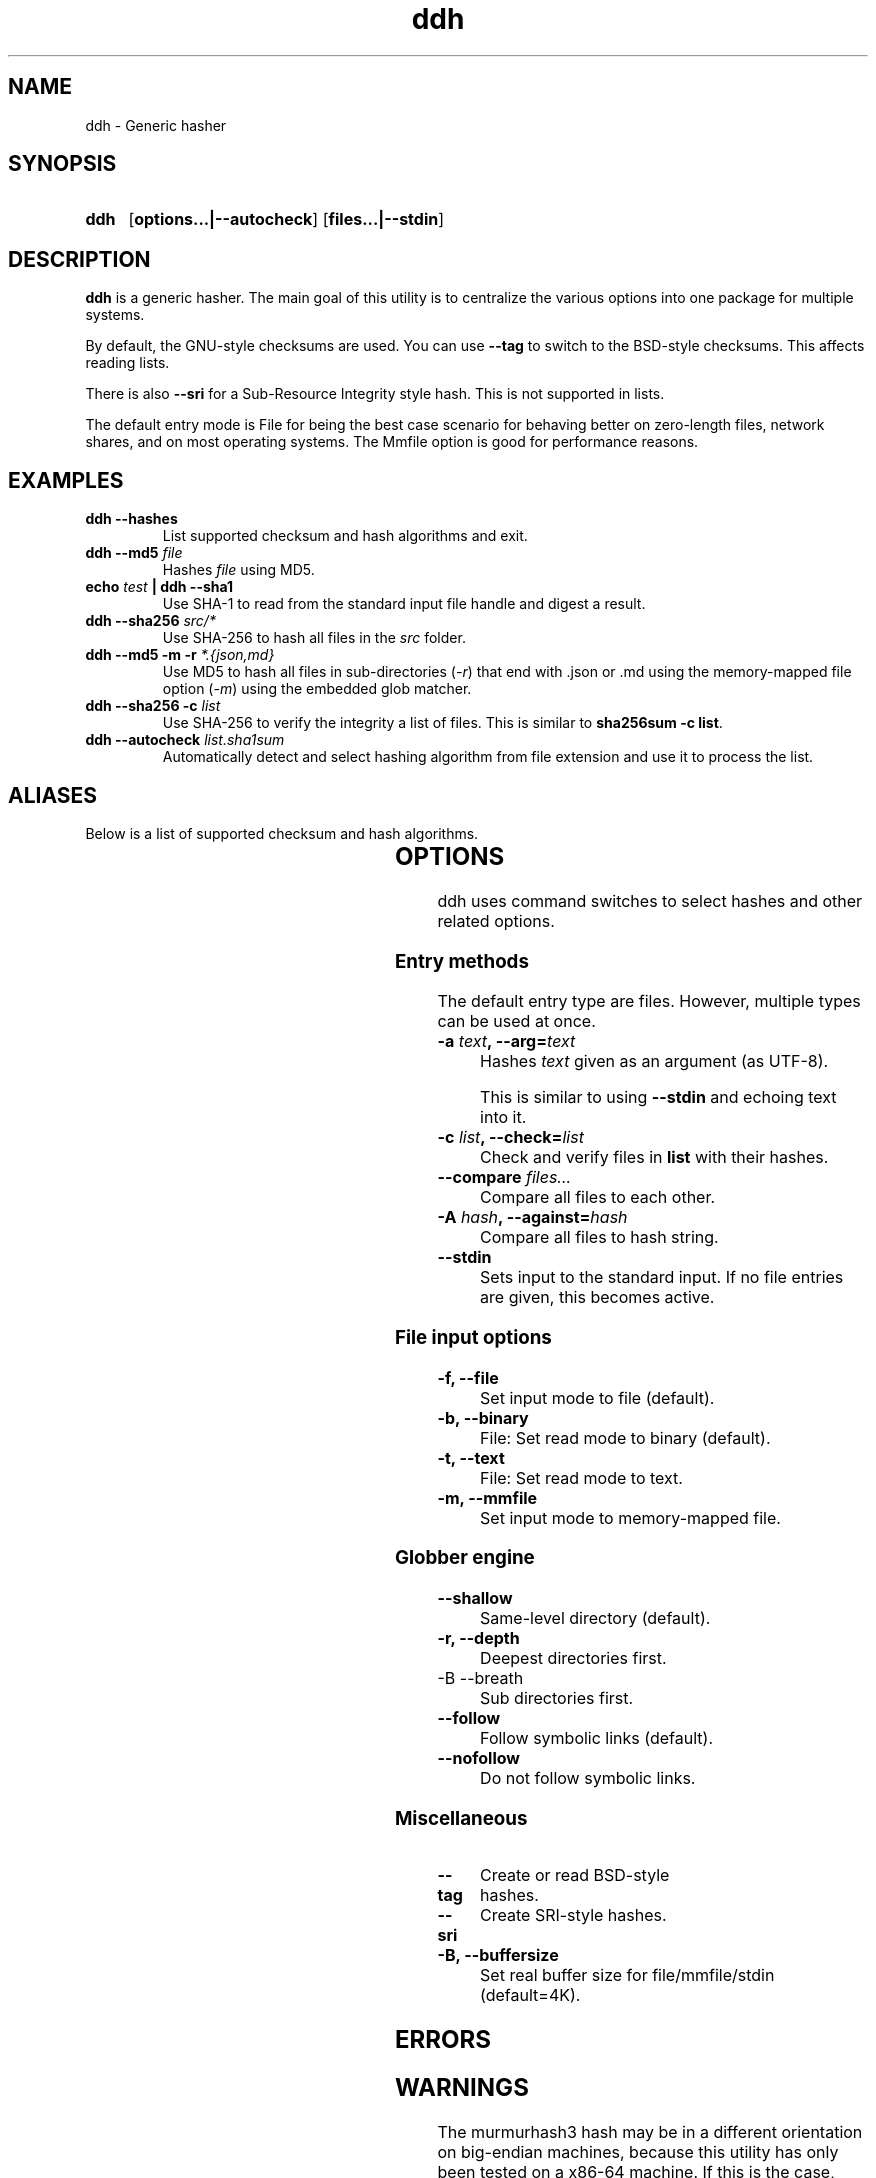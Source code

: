 ." TOPIC: ddh(1)
." AUTHOR: dd86k <dd@dax.moe>
."
." Please read man-pages(7) and groff_man(7) about the manual page format.
." If you're missing groff_man.7, install groff. Solid documentation.
."
.TH ddh 1 "October 2022" dd86k "User manual"
.SH NAME
ddh \- Generic hasher

.SH SYNOPSIS
.SY ddh
.OP options...|--autocheck
.OP files...|--stdin
.YS

.SH DESCRIPTION
.B ddh
is a generic hasher. The main goal of this utility is to centralize
the various options into one package for multiple systems.

By default, the GNU-style checksums are used. You can use
.B --tag
to switch to the BSD-style checksums. This affects reading lists.

There is also
.B --sri
for a Sub-Resource Integrity style hash. This is not supported in lists.

The default entry mode is File for being the best case scenario for
behaving better on zero-length files, network shares, and on most
operating systems. The Mmfile option is good for performance reasons.

.SH EXAMPLES

.TP
.B ddh --hashes
List supported checksum and hash algorithms and exit.

.TP
.BI "ddh --md5 " file
Hashes 
.I file
using MD5.

.TP
.BI "echo " test " | ddh --sha1"
Use SHA-1 to read from the standard input file handle and digest a result.

.TP
.BI "ddh --sha256 " src/*
Use SHA-256 to hash all files in the
.I src
folder.

.TP
.BI "ddh --md5 -m -r " "*.{json,md}"
Use MD5 to hash all files in sub-directories
.RI ( -r )
that end with .json or .md using the memory-mapped file option
.RI ( -m )
using the embedded glob matcher.

.TP
.BI "ddh --sha256 -c " list
Use SHA-256 to verify the integrity a list of files. This is similar to
.BR sha256sum\ -c\ list .

.TP
.BI "ddh --autocheck " list.sha1sum
Automatically detect and select hashing algorithm from file extension and use it
to process the list.

.SH ALIASES

Below is a list of supported checksum and hash algorithms.

.fi t \{\
.ft CW
\}
.TS
l	l2	l.
Alias	Name	Tag
_
crc32	CRC-32	CRC32
crc64iso	CRC-64-ISO	CRC64ISO
crc64ecma	CRC-64-ECMA	CRC64ECMA
murmur3a	MurmurHash3-32	MURMURHASH3-32
murmur3c	MurmurHash3-128/32	MURMURHASH3-128-32
murmur3f	MurmurHash3-128/64	MURMURHASH3-128-64
md5	MD5-128	MD5
ripemd160	RIPEMD-160	RIPEMD160
sha1	SHA-1-160	SHA1
sha224	SHA-2-224	SHA2-224
sha256	SHA-2-256	SHA2-256
sha384	SHA-2-384	SHA2-384
sha512	SHA-2-512	SHA2-512
sha3-224	SHA-3-224	SHA3-224
sha3-256	SHA-3-256	SHA3-256
sha3-384	SHA-3-384	SHA3-384
sha3-512	SHA-3-512	SHA3-512
shake128	SHAKE-128	SHAKE-128
shake256	SHAKE-256	SHAKE-256
blake2b512	BLAKE2b-512	BLAKE2B-512
blake2s256	BLAKE2s-256	BLAKE2S-256
.TE

.SH OPTIONS

ddh uses command switches to select hashes and other related options.

.SS Entry methods

The default entry type are files. However, multiple types can be used at once.

.TP
.BI "-a " text ", --arg=" text
Hashes 
.I text
given as an argument (as UTF-8).

This is similar to using 
.B --stdin
and echoing text into it.

.TP
.BI "-c " list ", --check=" list
Check and verify files in 
.B list
with their hashes.

.TP
.BI "--compare " "files..."
Compare all files to each other.

.TP
.BI "-A " hash ", --against=" hash
Compare all files to hash string.

.TP
.B --stdin
Sets input to the standard input. If no file entries are given, this becomes
active.

.SS File input options

.TP
.B -f, --file
Set input mode to file (default).

.TP
.B -b, --binary
File: Set read mode to binary (default).

.TP
.B -t, --text
File: Set read mode to text.

.TP
.B -m, --mmfile
Set input mode to memory-mapped file.

.SS Globber engine

.TP
.B --shallow
Same-level directory (default).

.TP
.B -r, --depth
Deepest directories first.

.TP
-B --breath
Sub directories first.

.TP
.B --follow
Follow symbolic links (default).

.TP
.B --nofollow
Do not follow symbolic links.

.SS Miscellaneous

.TP
.B --tag
Create or read BSD-style hashes.

.TP
.B --sri
Create SRI-style hashes.

.TP
.B -B, --buffersize
Set real buffer size for file/mmfile/stdin (default=4K).

.SH ERRORS

.fi t \{\
.ft CW
\}
.TS
l	l.
Code	Description
_
1	CLI error
2	No hashes selected or autocheck not enabled
3	Internal error: Unable to initiate hash module with hash
4	Failed to set the hash key
5	Failed to set the hash seed
6	No such file
7	Could not determine hash type
9	Could not hash text argument
10	List is empty
11	Unsupported tag format in list due to missing filename
12	Internal error: Couldn't continue processing list
15	Two or more files are required to compare
.TE

.SH WARNINGS

The murmurhash3 hash may be in a different orientation on big-endian machines,
because this utility has only been tested on a x86-64 machine. If this is the
case, open up an issue on the GitHub repo.

.SH NOTES

Most UNIX-like shells use their own globbing mechanism. To use the embedded
globbing mechanism, use '*' or \\* explicitly. You can disable it with the --
switch.

Release versions of this utility has the druntime GC command-line
interface disabled.

HMAC is not supported.

.SH AUTHOR
Written by dd86k
.MT dd@dax.moe
.ME .

.SH LICENSE

ddh is currently licensed under the CC0, and so is this document.